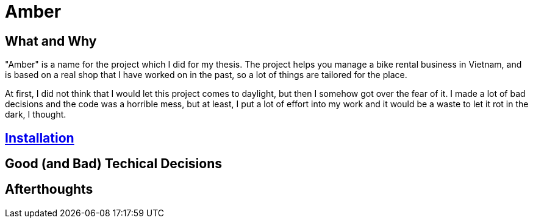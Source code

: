 = Amber

:imagesdir: images

== What and Why

"Amber" is a name for the project which I did for my thesis. The project helps
you manage a bike rental business in Vietnam, and is based on a real shop that I
have worked on in the past, so a lot of things are tailored for the place.

At first, I did not think that I would let this project comes to daylight, but
then I somehow got over the fear of it. I made a lot of bad decisions and the
code was a horrible mess, but at least, I put a lot of effort into my work and
it would be a waste to let it rot in the dark, I thought.

== link:./docs-v2/installation.adoc[Installation]

== Good (and Bad) Techical Decisions

== Afterthoughts

